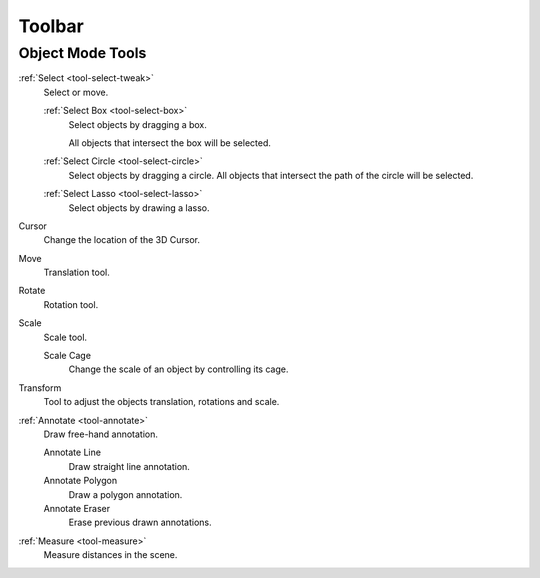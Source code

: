 
.. _object-toolbar-index:

*******
Toolbar
*******

Object Mode Tools
=================

:ref:`Select <tool-select-tweak>`
   Select or move.

   :ref:`Select Box <tool-select-box>`
      Select objects by dragging a box.

      All objects that intersect the box will be selected.
   :ref:`Select Circle <tool-select-circle>`
      Select objects by dragging a circle. All objects that intersect the path of
      the circle will be selected.
   :ref:`Select Lasso <tool-select-lasso>`
      Select objects by drawing a lasso.

Cursor
   Change the location of the 3D Cursor.
Move
   Translation tool.
Rotate
   Rotation tool.
Scale
   Scale tool.

   Scale Cage
      Change the scale of an object by controlling its cage.

Transform
   Tool to adjust the objects translation, rotations and scale.
:ref:`Annotate <tool-annotate>`
   Draw free-hand annotation.

   Annotate Line
      Draw straight line annotation.
   Annotate Polygon
      Draw a polygon annotation.
   Annotate Eraser
      Erase previous drawn annotations.
:ref:`Measure <tool-measure>`
   Measure distances in the scene.
